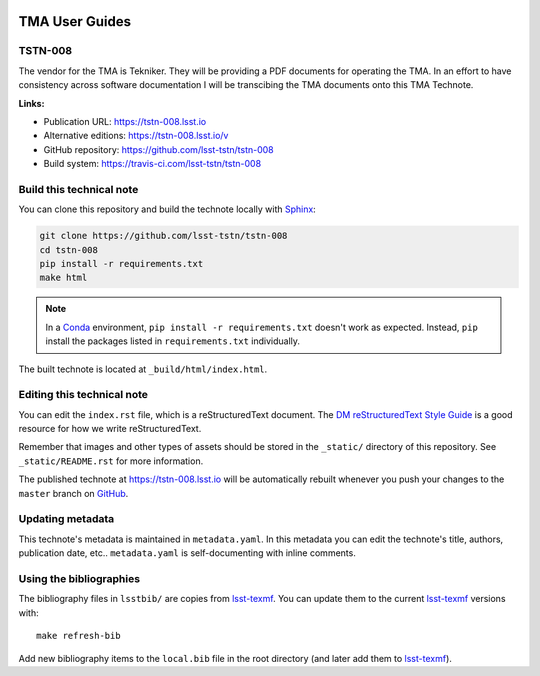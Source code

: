 .. image:: https://img.shields.io/badge/tstn--008-lsst.io-brightgreen.svg
   :target: https://tstn-008.lsst.io
.. image:: https://travis-ci.com/lsst-tstn/tstn-008.svg
   :target: https://travis-ci.com/lsst-tstn/tstn-008
..
  Uncomment this section and modify the DOI strings to include a Zenodo DOI badge in the README
  .. image:: https://zenodo.org/badge/doi/10.5281/zenodo.#####.svg
     :target: http://dx.doi.org/10.5281/zenodo.#####

###############
TMA User Guides
###############

TSTN-008
========

The vendor for the TMA is Tekniker. They will be providing a  PDF documents for operating the TMA. In an effort to have consistency across software documentation I will be transcibing the TMA documents onto this TMA Technote. 

**Links:**

- Publication URL: https://tstn-008.lsst.io
- Alternative editions: https://tstn-008.lsst.io/v
- GitHub repository: https://github.com/lsst-tstn/tstn-008
- Build system: https://travis-ci.com/lsst-tstn/tstn-008


Build this technical note
=========================

You can clone this repository and build the technote locally with `Sphinx`_:

.. code-block:: bash

   git clone https://github.com/lsst-tstn/tstn-008
   cd tstn-008
   pip install -r requirements.txt
   make html

.. note::

   In a Conda_ environment, ``pip install -r requirements.txt`` doesn't work as expected.
   Instead, ``pip`` install the packages listed in ``requirements.txt`` individually.

The built technote is located at ``_build/html/index.html``.

Editing this technical note
===========================

You can edit the ``index.rst`` file, which is a reStructuredText document.
The `DM reStructuredText Style Guide`_ is a good resource for how we write reStructuredText.

Remember that images and other types of assets should be stored in the ``_static/`` directory of this repository.
See ``_static/README.rst`` for more information.

The published technote at https://tstn-008.lsst.io will be automatically rebuilt whenever you push your changes to the ``master`` branch on `GitHub <https://github.com/lsst-tstn/tstn-008>`_.

Updating metadata
=================

This technote's metadata is maintained in ``metadata.yaml``.
In this metadata you can edit the technote's title, authors, publication date, etc..
``metadata.yaml`` is self-documenting with inline comments.

Using the bibliographies
========================

The bibliography files in ``lsstbib/`` are copies from `lsst-texmf`_.
You can update them to the current `lsst-texmf`_ versions with::

   make refresh-bib

Add new bibliography items to the ``local.bib`` file in the root directory (and later add them to `lsst-texmf`_).

.. _Sphinx: http://sphinx-doc.org
.. _DM reStructuredText Style Guide: https://developer.lsst.io/restructuredtext/style.html
.. _this repo: ./index.rst
.. _Conda: http://conda.pydata.org/docs/
.. _lsst-texmf: https://lsst-texmf.lsst.io
